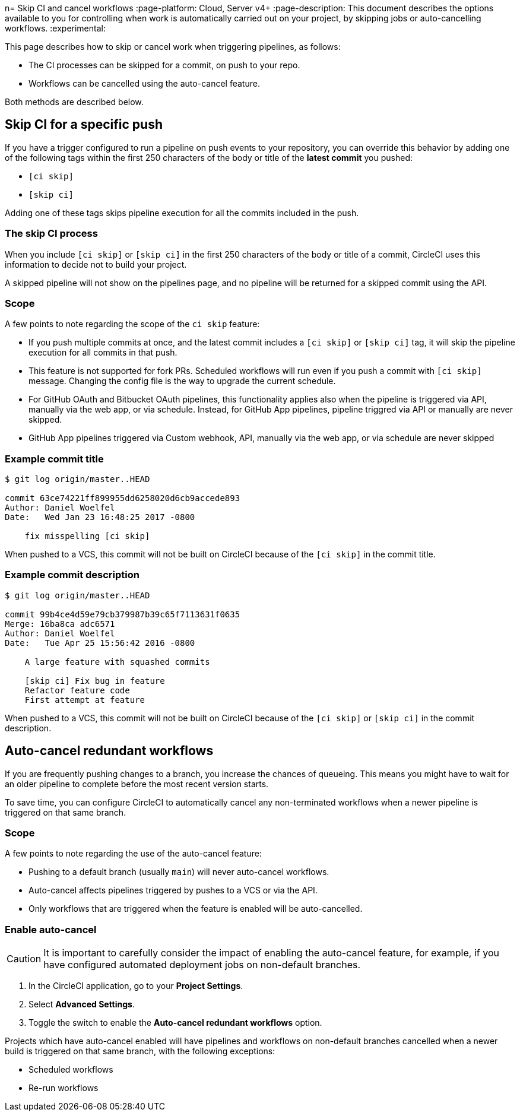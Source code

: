n= Skip CI and cancel workflows
:page-platform: Cloud, Server v4+
:page-description: This document describes the options available to you for controlling when work is automatically carried out on your project, by skipping jobs or auto-cancelling workflows.
:experimental:

This page describes how to skip or cancel work when triggering pipelines, as follows:

* The CI processes can be skipped for a commit, on push to your repo.
* Workflows can be cancelled using the auto-cancel feature.

Both methods are described below.

[#skip-jobs]
== Skip CI for a specific push

If you have a trigger configured to run a pipeline on push events to your repository, you can override this behavior by adding one of the following tags within the first 250 characters of the body or title of the **latest commit** you pushed:

* `[ci skip]`
* `[skip ci]`

Adding one of these tags skips pipeline execution for all the commits included in the push.

=== The skip CI process

When you include `[ci skip]` or `[skip ci]` in the first 250 characters of the body or title of a commit, CircleCI uses this information to decide not to build your project.

A skipped pipeline will not show on the pipelines page, and no pipeline will be returned for a skipped commit using the API.


=== Scope

A few points to note regarding the scope of the `ci skip` feature:

* If you push multiple commits at once, and the latest commit includes a `[ci skip]` or `[skip ci]` tag, it will skip the pipeline execution for all commits in that push.
* This feature is not supported for fork PRs. Scheduled workflows will run even if you push a commit with `[ci skip]` message. Changing the config file is the way to upgrade the current schedule.
* For GitHub OAuth and Bitbucket OAuth pipelines, this functionality applies also when the pipeline is triggered via API, manually via the web app, or via schedule.
Instead, for GitHub App pipelines, pipeline triggred via API or manually are never skipped.
* GitHub App pipelines triggered via Custom webhook, API, manually via the web app, or via schedule are never skipped

=== Example commit title

```shell
$ git log origin/master..HEAD

commit 63ce74221ff899955dd6258020d6cb9accede893
Author: Daniel Woelfel
Date:   Wed Jan 23 16:48:25 2017 -0800

    fix misspelling [ci skip]
```

When pushed to a VCS, this commit will not be built on CircleCI because of the `[ci skip]` in the commit title.

=== Example commit description

```shell
$ git log origin/master..HEAD

commit 99b4ce4d59e79cb379987b39c65f7113631f0635
Merge: 16ba8ca adc6571
Author: Daniel Woelfel
Date:   Tue Apr 25 15:56:42 2016 -0800

    A large feature with squashed commits

    [skip ci] Fix bug in feature
    Refactor feature code
    First attempt at feature
```

When pushed to a VCS, this commit will not be built on CircleCI because of the `[ci skip]` or `[skip ci]` in the commit description.

[#auto-cancel]
== Auto-cancel redundant workflows

If you are frequently pushing changes to a branch, you increase the chances of queueing. This means you might have to wait for an older pipeline to complete before the most recent version starts.

To save time, you can configure CircleCI to automatically cancel any non-terminated workflows when a newer pipeline is triggered on that same branch.

=== Scope

A few points to note regarding the use of the auto-cancel feature:

* Pushing to a default branch (usually `main`) will never auto-cancel workflows.
* Auto-cancel affects pipelines triggered by pushes to a VCS or via the API.
* Only workflows that are triggered when the feature is enabled will be auto-cancelled.

### Enable auto-cancel

CAUTION: It is important to carefully consider the impact of enabling the auto-cancel feature, for example, if you have configured automated deployment jobs on non-default branches.

. In the CircleCI application, go to your **Project Settings**.

. Select **Advanced Settings**.

. Toggle the switch to enable the **Auto-cancel redundant workflows** option.

Projects which have auto-cancel enabled will have pipelines and workflows on non-default branches cancelled when a newer build is triggered on that same branch, with the following exceptions:

* Scheduled workflows
* Re-run workflows
